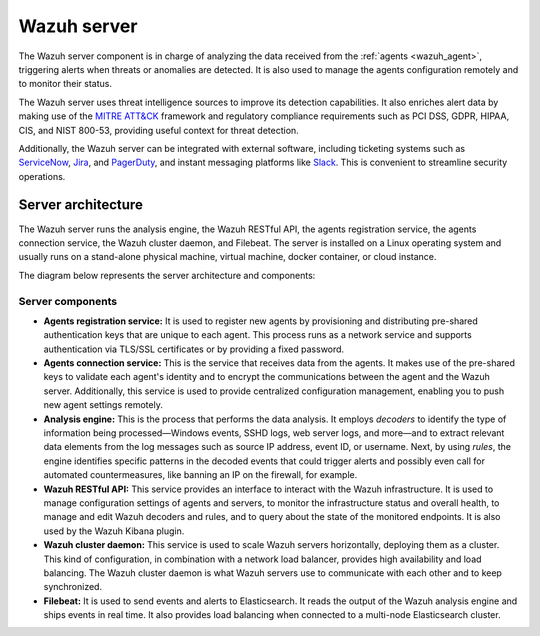 .. Copyright (C) 2021 Wazuh, Inc.

.. meta::
  :description: The Wazuh server is a key component of our solution. It analyzes the data received from the agents and triggers alerts when threats are detected.

.. _wazuh_server:

Wazuh server
============

The Wazuh server component is in charge of analyzing the data received from the :ref:`agents <wazuh_agent>`, triggering alerts when threats or anomalies are detected. It is also used to manage the agents configuration remotely and to monitor their status.

The Wazuh server uses threat intelligence sources to improve its detection capabilities. It also enriches alert data by making use of the `MITRE ATT&CK <https://attack.mitre.org//>`_ framework and regulatory compliance requirements such as PCI DSS, GDPR, HIPAA, CIS, and NIST 800-53, providing useful context for threat detection.

Additionally, the Wazuh server can be integrated with external software, including ticketing systems such as `ServiceNow <https://www.servicenow.com/>`_, `Jira <https://www.atlassian.com/software/jira>`_, and `PagerDuty <https://www.pagerduty.com/>`_, and instant messaging platforms like `Slack <https://slack.com//>`_. This is convenient to streamline security operations.

Server architecture
-------------------

The Wazuh server runs the analysis engine, the Wazuh RESTful API, the agents registration service, the agents connection service, the Wazuh cluster daemon, and Filebeat. The server is installed on a Linux operating system and usually runs on a stand-alone physical machine, virtual machine, docker container, or cloud instance. 

The diagram below represents the server architecture and components:

.. thumbnail:: ../../images/getting_started/architecture_server.png
   :alt: Wazuh server architecture
   :align: center
   :wrap_image: No


Server components
^^^^^^^^^^^^^^^^^

- **Agents registration service:** It is used to register new agents by provisioning and distributing pre-shared authentication keys that are unique to each agent. This process runs as a network service and supports authentication via TLS/SSL certificates or by providing a fixed password.

- **Agents connection service:** This is the service that receives data from the agents. It makes use of the pre-shared keys to validate each agent's identity and to encrypt the communications between the agent and the Wazuh server. Additionally, this service is used to provide centralized configuration management, enabling you to push new agent settings remotely.

- **Analysis engine:** This is the process that performs the data analysis. It employs *decoders* to identify the type of information being processed—Windows events, SSHD logs, web server logs, and more—and to extract relevant data elements from the log messages such as source IP address, event ID, or username. Next, by using *rules*, the engine identifies specific patterns in the decoded events that could trigger alerts and possibly even call for automated countermeasures, like banning an IP on the firewall, for example.

- **Wazuh RESTful API:** This service provides an interface to interact with the Wazuh infrastructure. It is used to manage configuration settings of agents and servers, to monitor the infrastructure status and overall health, to manage and edit Wazuh decoders and rules, and to query about the state of the monitored endpoints. It is also used by the Wazuh Kibana plugin. 

- **Wazuh cluster daemon:** This service is used to scale Wazuh servers horizontally, deploying them as a cluster. This kind of configuration, in combination with a network load balancer, provides high availability and load balancing. The Wazuh cluster daemon is what Wazuh servers use to communicate with each other and to keep synchronized.

- **Filebeat:** It is used to send events and alerts to Elasticsearch. It reads the output of the Wazuh analysis engine and ships events in real time. It also provides load balancing when connected to a multi-node Elasticsearch cluster.
